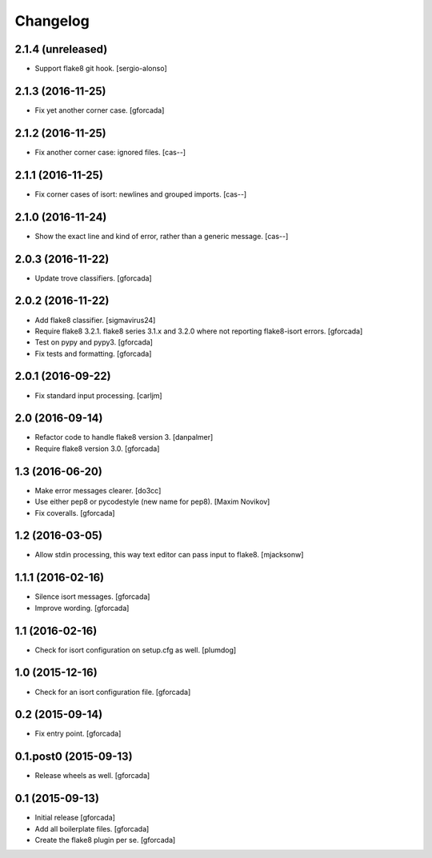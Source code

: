 .. -*- coding: utf-8 -*-

Changelog
=========

2.1.4 (unreleased)
------------------

- Support flake8 git hook.
  [sergio-alonso]

2.1.3 (2016-11-25)
------------------

- Fix yet another corner case.
  [gforcada]

2.1.2 (2016-11-25)
------------------

- Fix another corner case: ignored files.
  [cas--]

2.1.1 (2016-11-25)
------------------

- Fix corner cases of isort: newlines and grouped imports.
  [cas--]

2.1.0 (2016-11-24)
------------------

- Show the exact line and kind of error,
  rather than a generic message.
  [cas--]

2.0.3 (2016-11-22)
------------------

- Update trove classifiers.
  [gforcada]

2.0.2 (2016-11-22)
------------------

- Add flake8 classifier.
  [sigmavirus24]

- Require flake8 3.2.1.
  flake8 series 3.1.x and 3.2.0 where not reporting flake8-isort errors.
  [gforcada]

- Test on pypy and pypy3.
  [gforcada]

- Fix tests and formatting.
  [gforcada]

2.0.1 (2016-09-22)
------------------

- Fix standard input processing.
  [carljm]


2.0 (2016-09-14)
----------------

- Refactor code to handle flake8 version 3.
  [danpalmer]

- Require flake8 version 3.0.
  [gforcada]

1.3 (2016-06-20)
----------------

- Make error messages clearer.
  [do3cc]

- Use either pep8 or pycodestyle (new name for pep8).
  [Maxim Novikov]

- Fix coveralls.
  [gforcada]

1.2 (2016-03-05)
----------------
- Allow stdin processing, this way text editor can pass input to flake8.
  [mjacksonw]

1.1.1 (2016-02-16)
------------------
- Silence isort messages.
  [gforcada]

- Improve wording.
  [gforcada]

1.1 (2016-02-16)
----------------
- Check for isort configuration on setup.cfg as well.
  [plumdog]

1.0 (2015-12-16)
----------------
- Check for an isort configuration file.
  [gforcada]

0.2 (2015-09-14)
----------------
- Fix entry point.
  [gforcada]

0.1.post0 (2015-09-13)
----------------------
- Release wheels as well.
  [gforcada]

0.1 (2015-09-13)
----------------
- Initial release
  [gforcada]

- Add all boilerplate files.
  [gforcada]

- Create the flake8 plugin per se.
  [gforcada]
